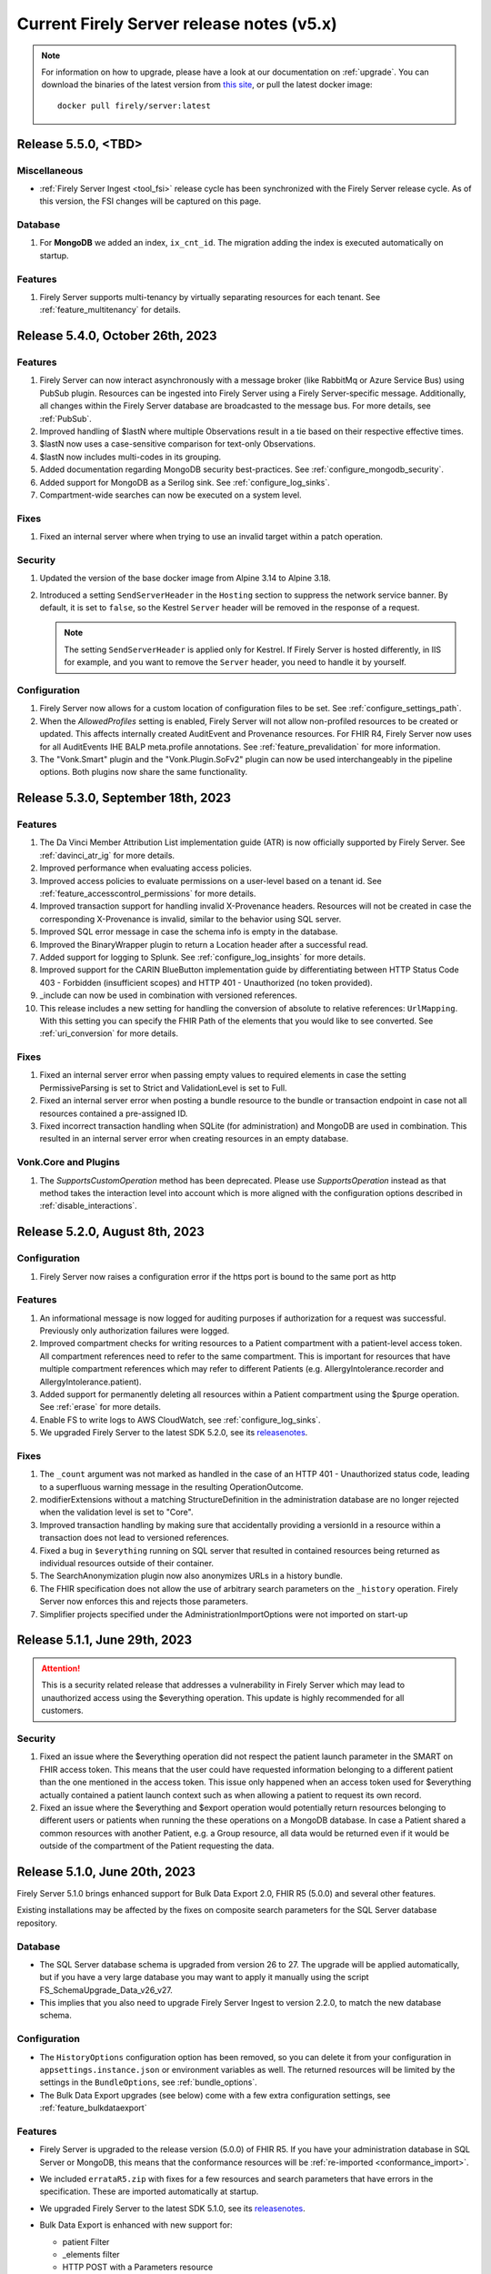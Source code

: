.. _vonk_releasenotes_history_v5:

Current Firely Server release notes (v5.x)
==========================================

.. note::
    For information on how to upgrade, please have a look at our documentation on :ref:`upgrade`. You can download the binaries of the latest version from `this site <https://downloads.fire.ly/firely-server/versions/>`_, or pull the latest docker image::
        
        docker pull firely/server:latest

.. _vonk_releasenotes_5_5_0:

Release 5.5.0, <TBD>
--------------------

Miscellaneous
^^^^^^^^^^^^^
* :ref:`Firely Server Ingest <tool_fsi>` release cycle has been synchronized with the Firely Server release cycle. As of this version, the FSI changes will be captured on this page.

Database
^^^^^^^^
#. For **MongoDB** we added an index, ``ix_cnt_id``. The migration adding the index is executed automatically on startup.

.. _vonk_releasenotes_5_4_0:

Features
^^^^^^^^

#. Firely Server supports multi-tenancy by virtually separating resources for each tenant. See :ref:`feature_multitenancy` for details.

Release 5.4.0, October 26th, 2023
---------------------------------

Features
^^^^^^^^
#. Firely Server can now interact asynchronously with a message broker (like RabbitMq or Azure Service Bus) using PubSub plugin. Resources can be ingested into Firely Server using a Firely Server-specific message. Additionally, all changes within the Firely Server database are broadcasted to the message bus. For more details, see :ref:`PubSub`.
#. Improved handling of $lastN where multiple Observations result in a tie based on their respective effective times.
#. $lastN now uses a case-sensitive comparison for text-only Observations.
#. $lastN now includes multi-codes in its grouping.
#. Added documentation regarding MongoDB security best-practices. See :ref:`configure_mongodb_security`.
#. Added support for MongoDB as a Serilog sink. See :ref:`configure_log_sinks`.
#. Compartment-wide searches can now be executed on a system level.

Fixes
^^^^^
#. Fixed an internal server where when trying to use an invalid target within a patch operation.

Security
^^^^^^^^

#. Updated the version of the base docker image from Alpine 3.14 to Alpine 3.18.
#. Introduced a setting ``SendServerHeader`` in the ``Hosting`` section to suppress the network service banner. By default, it is set to ``false``, so the Kestrel ``Server`` header will be removed in the response of a request.

   .. note::

     The setting ``SendServerHeader`` is applied only for Kestrel. If Firely Server is hosted differently, in IIS for example, and you want to remove the ``Server`` header, you need to handle it by yourself.

Configuration
^^^^^^^^^^^^^
#. Firely Server now allows for a custom location of configuration files to be set. See :ref:`configure_settings_path`.
#. When the `AllowedProfiles` setting is enabled, Firely Server will not allow non-profiled resources to be created or updated. This affects internally created AuditEvent and Provenance resources. For FHIR R4, Firely Server now uses for all AuditEvents IHE BALP meta.profile annotations. See :ref:`feature_prevalidation` for more information.
#. The "Vonk.Smart" plugin and the "Vonk.Plugin.SoFv2" plugin can now be used interchangeably in the pipeline options. Both plugins now share the same functionality.

.. _vonk_releasenotes_5_3_0:

Release 5.3.0, September 18th, 2023
-----------------------------------

Features
^^^^^^^^
#. The Da Vinci Member Attribution List implementation guide (ATR) is now officially supported by Firely Server. See :ref:`davinci_atr_ig` for more details.
#. Improved performance when evaluating access policies.
#. Improved access policies to evaluate permissions on a user-level based on a tenant id. See :ref:`feature_accesscontrol_permissions` for more details.
#. Improved transaction support for handling invalid X-Provenance headers. Resources will not be created in case the corresponding X-Provenance is invalid, similar to the behavior using SQL server.
#. Improved SQL error message in case the schema info is empty in the database.
#. Improved the BinaryWrapper plugin to return a Location header after a successful read.
#. Added support for logging to Splunk. See :ref:`configure_log_insights` for more details.
#. Improved support for the CARIN BlueButton implementation guide by differentiating between HTTP Status Code 403 - Forbidden (insufficient scopes) and HTTP 401 - Unauthorized (no token provided).
#. _include can now be used in combination with versioned references.
#. This release includes a new setting for handling the conversion of absolute to relative references: ``UrlMapping``. With this setting you can specify the FHIR Path of the elements that you would like to see converted. See :ref:`uri_conversion` for more details.

Fixes
^^^^^
#. Fixed an internal server error when passing empty values to required elements in case the setting PermissiveParsing is set to Strict and ValidationLevel is set to Full.
#. Fixed an internal server error when posting a bundle resource to the bundle or transaction endpoint in case not all resources contained a pre-assigned ID.
#. Fixed incorrect transaction handling when SQLite (for administration) and MongoDB are used in combination. This resulted in an internal server error when creating resources in an empty database.

Vonk.Core and Plugins
^^^^^^^^^^^^^^^^^^^^^
#. The `SupportsCustomOperation` method has been deprecated. Please use `SupportsOperation` instead as that method takes the interaction level into account which is more aligned with the configuration options described in :ref:`disable_interactions`.

.. _vonk_releasenotes_5_2_0:

Release 5.2.0, August 8th, 2023
-------------------------------

Configuration
^^^^^^^^^^^^^
#. Firely Server now raises a configuration error if the https port is bound to the same port as http

Features
^^^^^^^^

#. An informational message is now logged for auditing purposes if authorization for a request was successful. Previously only authorization failures were logged.
#. Improved compartment checks for writing resources to a Patient compartment with a patient-level access token. All compartment references need to refer to the same compartment. This is important for resources that have multiple compartment references which may refer to different Patients (e.g. AllergyIntolerance.recorder and AllergyIntolerance.patient).
#. Added support for permanently deleting all resources within a Patient compartment using the $purge operation. See :ref:`erase` for more details.
#. Enable FS to write logs to AWS CloudWatch, see :ref:`configure_log_sinks`.
#. We upgraded Firely Server to the latest SDK 5.2.0, see its `releasenotes <https://github.com/FirelyTeam/firely-net-sdk/releases/tag/v5.2.0>`_. 

Fixes
^^^^^

#. The ``_count`` argument was not marked as handled in the case of an HTTP 401 - Unauthorized status code, leading to a superfluous warning message in the resulting OperationOutcome.
#. modifierExtensions without a matching StructureDefinition in the administration database are no longer rejected when the validation level is set to "Core".
#. Improved transaction handling by making sure that accidentally providing a versionId in a resource within a transaction does not lead to versioned references.
#. Fixed a bug in ``$everything`` running on SQL server that resulted in contained resources being returned as individual resources outside of their container.
#. The SearchAnonymization plugin now also anonymizes URLs in a history bundle.
#. The FHIR specification does not allow the use of arbitrary search parameters on the ``_history`` operation. Firely Server now enforces this and rejects those parameters.
#. Simplifier projects specified under the AdministrationImportOptions were not imported on start-up

.. _vonk_releasenotes_5_1_1:

Release 5.1.1, June 29th, 2023
---------------------------------

.. attention::
  This is a security related release that addresses a vulnerability in Firely Server which may lead to unauthorized access using the $everything operation. This update is highly recommended for all customers.

Security
^^^^^^^^

#. Fixed an issue where the $everything operation did not respect the patient launch parameter in the SMART on FHIR access token. This means that the user could have requested information belonging to a different patient than the one mentioned in the access token. This issue only happened when an access token used for $everything actually contained a patient launch context such as when allowing a patient to request its own record.

#. Fixed an issue where the $everything and $export operation would potentially return resources belonging to different users or patients when running the these operations on a MongoDB database. In case a Patient shared a common resources with another Patient, e.g. a Group resource, all data would be returned even if it would be outside of the compartment of the Patient requesting the data.

.. _vonk_releasenotes_5_1_0:

Release 5.1.0, June 20th, 2023
------------------------------

Firely Server 5.1.0 brings enhanced support for Bulk Data Export 2.0, FHIR R5 (5.0.0) and several other features.

Existing installations may be affected by the fixes on composite search parameters for the SQL Server database repository.

Database
^^^^^^^^

* The SQL Server database schema is upgraded from version 26 to 27. The upgrade will be applied automatically, but if you have a very large database you may want to apply it manually using the script FS_SchemaUpgrade_Data_v26_v27.
* This implies that you also need to upgrade Firely Server Ingest to version 2.2.0, to match the new database schema.

Configuration
^^^^^^^^^^^^^

* The ``HistoryOptions`` configuration option has been removed, so you can delete it from your configuration in ``appsettings.instance.json`` or environment variables as well. The returned resources will be limited by the settings in the ``BundleOptions``, see :ref:`bundle_options`.
* The Bulk Data Export upgrades (see below) come with a few extra configuration settings, see :ref:`feature_bulkdataexport`

Features
^^^^^^^^
* Firely Server is upgraded to the release version (5.0.0) of FHIR R5. If you have your administration database in SQL Server or MongoDB, this means that the conformance resources will be :ref:`re-imported <conformance_import>`.
* We included ``errataR5.zip`` with fixes for a few resources and search parameters that have errors in the specification. These are imported automatically at startup.
* We upgraded Firely Server to the latest SDK 5.1.0, see its `releasenotes <https://github.com/FirelyTeam/firely-net-sdk/releases/tag/v5.1.0>`_.
* Bulk Data Export is enhanced with new support for:
  
  * patient Filter
  * _elements filter
  * HTTP POST with a Parameters resource
  * export to Azure Blob or Azure Files, see :ref:`feature_bulkdataexport` for related settings

* Our public Postman collection proving support for US-Core is updated, see :ref:`compliance_g_10`
* Updated our vulnerability scanning, to further enhance your trust in our binaries and images.
* Cross-origin requests (CORS) are restricted to requests from secure connections.
* The following security headers were added:

  * to the html output (the homepage): ``script nonce="..."``, ``cache-control``, ``content-security-policy``, ``referrer-policy``, ``x-content-type-options``
  * and to API response: ``cache-control:no-store``

* You can configure limits on Kestrel, see :ref:`hosting_options`, although using a :ref:`reverse proxy<deploy_reverseProxy>` is still preferred.
* Added a configuration error to the log if the default information model (aka FHIR version) is not loaded in the pipeline.
* SearchParameters should not be dependent upon the time of indexing. Therefore we disallow the functions below to be used in their expressions.
  Firely Server will log an error if any of these are encountered, and the SearchParameter will not be used.

    * ``now()``
    * ``timeOfDay()``
    * ``today()``

Fix
^^^
* Composite search parameters are more accurately supported on SQL Server. Previously, a match could be made across components (e.g. the code from one ``Observation.component`` and the value of another).
  This was very efficient from a database perspective, but not entirely correct as it could yield more results than expected.
  We corrected that behavior, so a resource must match all parts of the parameter in the same component. This comes with a database migration, see above.

    .. warning:: 
        For new or updated resources, the changes take effect immediately.
        To apply it to existing resources, you will need to :ref:`re-index <feature_customsp_reindex>` all resources affected by composite search parameters.
        In general that is just Observation resources. You can :ref:`feature_customsp_reindex_specific` by including the composite parameters and their components::

            POST <base>/administration/<R4 or R5>/reindex/searchparameters
            BODY:
            include=Observation.code-value-concept,Observation.code-value-date,Observation.code-value-quantity,Observation.code-value-string,Observation.combo-code-value-concept,Observation.combo-code-value-quantity,Observation.component-code-value-concept,Observation.component-code-value-quantity,Observation.code,Observation.value-concept,Observation.value-date,Observation.value-quantity,Observation.value-string,Observation.combo-code,Observation.combo-value-concept,Observation.combo-value-quantity,Observation.component-code,Observation.component-value-concept,Observation.component-value-quantity

    .. warning:: 
        If you still use the old SQL Server implementation (see :ref:`vonk_releasenotes_460`), you do not benefit from this improvement.
        Please upgrade to the new implementation.

* All warnings about composite search parameters during startup (usually caused by remaining errors in the FHIR specification) are resolved.
* Also several other errors in the FHIR specification were fixed in the various ``errata.zip`` files, so FS does not need to warn about them anymore:

  * STU3, search parameters of type `reference` that lacked a target element:

    *  Linkage.item parameter
    *  Linkage.source parameter
    *  RequestGroup-instantiates-canonical

  * R5, search parameters that lack a fhirpath expression:

    * Medication.form
    * MedicationKnowledge.packaging-cost
    * MedicationKnowledge.packaging-cost-concept

* Custom search parameters may contain errors in their FHIRPath expression. These can manifest either when adding them to Firely Server, or when they are evaluated against a new or updated resource. In both cases we improved the error reporting.
* AuditEvents generated for interactions with Firely Server using FHIR R5 were missing a link to the Patient compartment in case a Patient resource was created/read/updated/deleted. Now the AuditEvent.patient element is populated in these cases and by this linked to the Patient compartment. Previously generated AuditEvents are therefore not exported as part of a Bulk Data Export request on a Patient level or when using $everything on Patient.
* Any markdown in the CapabilityStatement is properly escaped.
* Firely Server does not support the search parameters whose field ``xpathUsage`` (STU3, R4) or ``processingMode`` (R5) is not set to ``normal``. They are now filtered at startup. See :ref:`restful_search_limitations`.
* ``CapabilityStatement.instantiates`` on the ``<url>/metadata`` endpoint only lists the CapabilityStatements from the administration API that have their ``status:active``.
* Firely Server did not support bringing a resource that has earlier been deleted back to life with a conditional update while providing the logical id of the resource in the request payload.
* Sensitive information in the settings that was logged before is now redacted: 

  * the SSL Certificate password
  * the MongoDB connectionstring
 
* Regarding :ref:`feature_customsp_reindex`: if an erroneous parameter is provided as ``include``, a proper error is returned. 
* URL query decoding was revamped. You should not see any differences, but please contact us if you do.
* Firely Server leniently accepted a literal unescaped "+" sign as part of the request url and didn't interpret it as a reserved character according to `RFC 3986 <https://www.rfc-editor.org/rfc/rfc3986#section-2.2>`_. Firely Server now correctly interprets it as whitespace.

  * This improves the cooperation with AWS API Gateway, that encodes spaces as ``+`` by default.
  * Only the '+' in the ``_format=fhir+json`` parameter is retained.

    .. warning::
        In case the ``+`` sign is used as part of a search parameter value it needs to be URL encoded as ``%2B``. An unescaped value will be interpreted as described above, which may lead to unexpected results.
    
* When using the settings to :ref:`supportedmodel`, it was easy to forget two parameters that Firely Server depends on. These parameters are now always added silently:

    * ``Resource._lastUpdated``
    * ``StructureDefinition.url``


Plugin and Facade
^^^^^^^^^^^^^^^^^

* ``Vonk.Core`` no longer references the deprecated package ``Microsoft.AspNetCore.Server.Kestrel.Core:2.2.0`` (see `related MSDN documentation <https://learn.microsoft.com/en-us/aspnet/core/fundamentals/target-aspnetcore?view=aspnetcore-6.0&tabs=visual-studio#use-the-aspnet-core-shared-framework>`_).
   
.. warning:: 
    For plugin developers, this could result in a compilation error when rebuilding  against the latest ``Vonk.Core`` nuget package::

        CS0104: 'BadHttpRequestException' is an ambiguous reference between 'Microsoft.AspNetCore.Server.Kestrel.Core.BadHttpRequestException' and 'Microsoft.AspNetCore.Http.BadHttpRequestException'

    In this case, make sure to reference ``Microsoft.AspNetCore.Http.BadHttpRequestException``, as ``Microsoft.AspNetCore.Server.Kestrel.BadHttpRequestException`` has been marked as obsolete.

* The ONC 2014 Edition Cures Update paragraph 170.315(b)(10) `Electronic Health Information Export <https://www.healthit.gov/test-method/electronic-health-information-export>`_ requires the export of a single Patients' record. 
  We made two interfaces public to allow :ref:`feature_bulkdataexport_facade` implementers to implement that export, and facilitate the new filters in BDE 2.0. 
  They are very similar to their counterparts ``IPatientBulkDataExportRepository`` and ``IGroupBulkDataExportRepository``, 
  but add the ability to filter by a list of logical id's of Patients.

  * ``IPatientBulkDataWithPatientsFilterExportRepository``
  * ``IGroupBulkDataWithPatientsFilterExportRepository``

* Loading dll's: In 5.0.0 we made the assembly loading resilient to duplicate dll's. That has led to a regression error with loading native (non .NET) dll's. We fixed that.

.. _vonk_releasenotes_5_0_0:

Release 5.0.0, March 9th, 2023
------------------------------

We are thrilled to announce the release of our new major version 5.0 of Firely Server. The team has worked hard to incorporate new features and improvements that we believe will enhance your experience greatly. We are excited to share this new release with our customers and look forward to their feedback.

Configuration
^^^^^^^^^^^^^
.. attention::
    Parts of the configuration were overhauled.
    If you have adjusted the :ref:`appsettings<configure_appsettings>` either in ``appsettings.instance.json`` or in environment variables, 
    make sure to to update your configuration accordingly. Please follow the bullets below.

#. The configuration section for additional endpoints in the discovery document and additional issuers in tokens has been reworked. Consult the :ref:`SMART Configuration section<feature_accesscontrol_config>` for more details.
#. The client id of the default SMART authorization options have been changed from ``vonk`` to ``firelyserver``.
#. Add this new namespace to the root (``/``) path of the :ref:`PipelineOptions<settings_pipeline>`: ``Vonk.Plugin.Operations``. The result should look like this:

    .. code-block::
        :emphasize-lines: 8

        "PipelineOptions": {
            "PluginDirectory": "./plugins",
            "Branches": [
            {
                "Path": "/",
                "Include": [
                    "Vonk.Core",
                    "Vonk.Plugin.Operations",
                    "Vonk.Fhir.R3",
                    "Vonk.Fhir.R4",
                    //etc.
                ]
            },
            {
                "Path": "/administration",
                "Include": [
                    "Vonk.Core",
                    //etc.
                ]
            }
            ]
        }


Database
^^^^^^^^

#. Due to improvements for searches on version-specific references, the database was updated for both **SQL Server** and **MongoDB**. Firely Server will usually perform the upgrade automatically. For details, see :ref:`migrations`.

   #. SQL Server is upgraded from schema 25 to **26**. The upgrade script file is named ``/sqlserver/FS_SchemaUpgrade_Data_v25_v26.sql``.
   #. MongoDB is upgraded from schema 24 to **25**. The upgrade script file is named ``/mongodb/FS_SchemaUpgrade_Data_v24_v25``.
   #. The administration database is not affected by this change, so you don't need to upgrade that.

#. The database upgrade means that you also need an upgraded version of Firely Server Ingest, :ref:`version 2.0.1<fsi_releasenotes_2.0.1>`

Feature
^^^^^^^

#. The initial public version of Firely Auth has been released. Firely Auth is an optimized OAuth2 provider that understands SMART on FHIR scopes and the FHIR resource types they apply to out of the box. See :ref:`firely_auth_index` for more information.
#. The default information model for Firely Server is now R4.
#. FHIR R5 (based on v5.0.0-snapshot3) is now officially supported and not considered experimental anymore. We will also support the final release of FHIR R5 once it is published.

   .. attention::
       If you used R5 with Firely Server before and your administration database is either SQL or MongoDB based, you need to either delete it or reimport all FHIR R5 artifacts. If you use SQLite, you should use our new administration database that is distributed with Firely Server. If you need any assistance, please :ref:`contact us<vonk-contact>`.

#. Firely Server is now certified according to §170.315 (g)(10) Standardized API for patient and population services, see `our G10 feature page <https://fire.ly/g10-certification/>`_ for more information.
#. Bulk Data Export now supports SMART on FHIR v2.
#. Our :ref:`SMART on FHIR documentation <feature_accesscontrol>` has been updated for SMART on FHIR v2.
#. Support for our ``AccessPolicy`` resource has been added. This allows building of custom access policy resources. See the :ref:`AccessPolicy section <feature_accesscontrol_permissions>` to learn more about it.
#. Firely Server now generates FHIR AuditEvent resources conforming to `IHE Basic Audit Log Patterns <https://profiles.ihe.net/ITI/BALP/index.html>`_. Fields that are included in the audit event log and AuditEvent resources now contain the same content.
#. Contents of AuditEvents can now be modified via a plugin. See :ref:`AuditEvent customization <audit_event_customization>` for further info.
#. Two new operations have been added, namely ``$verify-integrity`` and ``$verify-integrity-status``. These allow you to verify that no AuditEvents have been manipulated on the server. See :ref:`audit_event_integrity` on how to use this feature.
#. You can now add signatures to ``AuditEvents``. See :ref:`audit_event_integrity` for more information.
#. Firely Server now supports searching on version-specific references. Consult the `FHIR specification <https://www.hl7.org/fhir/search.html#versions>`_ for more information.
#. Serilog CorrelationId support has been enabled in Firely Server. Please consult the `official documentation <https://github.com/ekmsystems/serilog-enrichers-correlation-id>`_ on how to configure it.
#. We have added a public :ref:`Postman collection <postman_tutorial>` to test Firely Server's RESTful endpoints.
#. Wildcard support for ``include`` is now declared in Firely Server's ``CapabilityStatement``.
#. Navigational links (next, prev, last) in a searchset bundle are now anonymized by default. Privacy-sensitive information in search parameter values are hidden behind a UUID. Please note that this behaviour is required by FHIR R5 and can only be disabled in FHIR R4 and STU3. See :ref:`navigational_links` for more information.

Fix
^^^

#. When performing a Bulk Data Export request with a Firely Server instance running on a SQL database, it will return the Group resource even if it has no members. 
#. FS now declares support for Bulk Data Export Group export operations in its CapabilityStatement. This features was available before, but missing from FS's CapabilityStatement. 
#. Bulk Data Export now returns a successful status code (``202``) instead of an erroneous status code if no resources were matched for an export. The resulting export will include an empty array as described in the `specification <https://hl7.org/fhir/uv/bulkdata/export/index.html#response---complete-status>`_.
#. Upon commencing a Bulk Data Export, Firely Server now correctly handles ``Prefer`` headers as outlined `in the specification <https://hl7.org/fhir/uv/bulkdata/export/index.html#headers>`_.
#. ``Device`` can now be added as an additional resource in a Bulk Data export.
#. Search parameters without a value are now ignored by the server instead of resulting in an error response.
#. Firely Server now creates valid FHIR R5 AuditEvents.
#. Searching for a resource with multiple sort fields does not throw an exception anymore when Firely Server runs on a SQL database.
#. When using the ``If-Modified-Since`` header, only resources that were modified after the specified timestamp are returned. Because of a precision mismatch (seconds vs. milliseconds), wrong resources were sometimes returned before this fix.
#. When updating a deleted resource conditionally, Firely Server does not throw an exception anymore.
#. Firely Server now returns the correct issue code (``business-rule`` instead of ``invalid``) in the OperationOutcome when performing a conditional update using ``_id`` as a parameter. Additionally, the error message has been improved when a resource in a different information model is matched via the ``id`` field.
#. When executing a ``POST``-based search, Firely Server will now return the correct self-link as seen in ``GET``-based searches.
#. Firely Server now returns improved error messages if the client is not allowed to perform searches due to insufficient SMART v2 scopes.
#. Support for Firely Server using a SQLite database on arm64-based Macs was improved. 
#. During SMART on FHIR v2 discovery, Firely Server now returns the ``grant_types_supported`` field.
#. Firely Server now returns the correct CodeSystem ``http://terminology.hl7.org/CodeSystem/restful-security-service`` within the security section of its ``CapabilityStatement``. Before this change, the old R3 CodeSystem ``http://hl7.org/fhir/restful-security-service`` was falsely returned.
#. Firely Server will now handle duplicate DLLs and assemblies more gracefully in case they were accidentally added to its plugin directory.
#. When overwriting Search Parameters, the new Search Parameters will now be included in the CapabilityStatement instead of the overwritten ones. This feature was introduced with Firely Server ``4.7.0`` but broke in between the last releases.
#. The two SearchParameters ``ConceptMap-target-uri`` and ``ConceptMap-source-uri`` for ``ConceptMap`` have been fixed.
#. For FHIR STU3 and R4, ``Contract``, ``GuidanceResponse`` and ``Task`` have been added to the ``Patient`` compartment. This fix is backported from the FHIR R5 release.
#. Firely Server now returns a ``404`` and ``OperationOutcome`` when the status of a canceled export is requested.
#. When preloading resources via Firely Server's import feature, no more errors will be logged if subfolders are present.
#. Warnings and errors with regards to ``AuditEvent`` indexing problems have been fixed and will no longer appear in the log.
#. Searches on ``period`` elements that have equal start/end times either at the start or beginning of the year will now return the correct results. Previously, these searches did not return any results.
#. The US Core ``patient`` search parameters have been fixed. They now only target ``Patient``, not ``Group`` and ``Patient``.
#. The response for unsupported ``Prefer`` headers has been improved. The ``Prefer`` header's value is now included in the ``OperationOutcome``.
#. Firely Server will now respond more gracefully with a ``408`` instead of a ``500`` status code in case the ``$everything`` operation times out.
#. Custom ``SearchParameters`` can now include the character '-' in ``code``.
#. The copyright data in Firely Server's executable has been updated.
#. Miscellaneous flaws in Firely Server's `Swagger documentation UI <_static/swagger>`_ have been fixed.
#. Custom resources are no longer exposed in the CapabilityStatement. The required binding on CapabilityStatement.rest.resource.type led to a validation error.

Security
^^^^^^^^

#. We upgraded our MongoDB drivers to fix a recently discovered security vulnerability. According to `CVE-2022-4828 <https://www.cve.org/CVERecord?id=CVE-2022-48282>`_ Firely Server is not vulnerable.
#. All of the contents included in Firely Server's index page are now hosted locally which prevents attackers from injecting malicious Javascript via manipulating externally hosted content.

Plugin and Facade
^^^^^^^^^^^^^^^^^

#. Firely Server and internal plugins now use the `Firely .NET SDK 5.0.0 <https://github.com/FirelyTeam/firely-net-sdk/releases/tag/v5.0.0>`_. Follow the link for an overview of all changes.
#. ``Vonk.Core`` now targets ``net6.0``. 
#. All ``Microsoft.EntityFrameworkCore.*`` packages have been updated to version ``6.0.13``. Please upgrade your plugin or facade to this version as well.

   .. warning::
       Due to the above changes, all of your plugins need to be recompiled against this FS release.

#. Please note that the ``Vonk.Smart`` package will not be published on NuGet anymore.
#. A new plugin is bundled together by default with Firely Server: Vonk.Plugin.SearchAnonymization. Please see the feature section above for a description. The plugin is enabled by default in the pipeline options.
#. The ``appsettings`` in our `Vonk.Facade.Starter project <https://github.com/FirelyTeam/Vonk.Facade.Starter>`_ now reflect the namespace changes introduced with FS 5.0.0.

API cleanup (relevant to plugin developers)
^^^^^^^^^^^^^^^^^^^^^^^^^^^^^^^^^^^^^^^^^^^

We cleaned up the public API: classes and methods that had been earlier marked as deprecated have now been made private and therefore not available for plugin developers anymore. This makes us more flexible in developing Firely Server in the future because we don't need to maintain the functionality that anyone has hardly used. If you find out that something that you've been using in the previous versions is not available anymore, please get in touch with us.

Additionally, in many places where we used to refer to SearchParameter.name, we are now using SearchParameter.code. This was made to be more aligned with the specification. For you, as a plugin developer, that means several changes:

* Class ``Vonk.Core.Common.VonkConstants.ParameterNames`` has been renamed to ``Vonk.Core.Common.VonkConstants.ParameterCodes``
* Method ``static VonkSearchParameter IModelServiceExtensions.FindSearchParameterByName`` has been renamed to ``static VonkSearchParameter FindSearchParameterByCode``
* Method ``static IEnumerable<VonkSearchParameter> IModelServiceExtensions.FindSearchParametersByName`` has been renamed to ``static IEnumerable<VonkSearchParameter> IModelServiceExtensions.FindSearchParametersByCode``
* Property ``String VonkSearchParameter.Name`` has been renamed to ``String VonkSearchParameter.Code``
* Property ``String VonkSearchParameterComponent.ParameterName`` has been renamed to ``String VonkSearchParameterComponent.ParameterCode``

.. container:: toggle

    .. container:: header

        List of classes/structs/interfaces removed from the public API

    .. code ::

        Vonk.Core.Common.IGenericResourceResolver
        Vonk.Core.Common.VonkConstants.ParameterNames
            renamed to Vonk.Core.Common.VonkConstants.ParameterCodes
        Vonk.Core.Configuration.ConfigurationLogger
        Vonk.Core.Configuration.CoreConfiguration
        Vonk.Core.Conformance.ConformanceConfiguration
        Vonk.Core.Conformance.IConformanceCache
        Vonk.Core.Conformance.IConformanceCacheInvalidation
        Vonk.Core.Context.ContextConfiguration
        Vonk.Core.Context.Elements.ElementsConfiguration
        Vonk.Core.Context.Elements.ElementsHandler
        Vonk.Core.Context.Elements.ElementsMiddleware
        Vonk.Core.Context.Elements.SummaryConfiguration
        Vonk.Core.Context.Elements.SummaryMiddleware
        Vonk.Core.Context.Features.CompartmentFeatureMiddleware
        Vonk.Core.Context.Features.CompartmentsConfiguration
        Vonk.Core.Context.Features.VonkContextFeaturesExtensions
        Vonk.Core.Context.Format.FormatConfiguration
        Vonk.Core.Context.Format.FormatConformance
        Vonk.Core.Context.Format.Formatter
        Vonk.Core.Context.Guards.DefaultShapesConfiguration
        Vonk.Core.Context.Guards.DefaultShapesService
        Vonk.Core.Context.Guards.SizeLimits
        Vonk.Core.Context.Guards.SizeLimitsConfiguration
        Vonk.Core.Context.Guards.SizeLimitsMiddleware
        Vonk.Core.Context.Guards.SupportedInteractionConfiguration
        Vonk.Core.Context.Guards.SupportedInteractionsService
        Vonk.Core.Context.Http.EndpointMapping
        Vonk.Core.Context.Http.HttpToVonkConfiguration
        Vonk.Core.Context.Http.InformationModelEndpointConfiguration
        Vonk.Core.Context.Http.InformationModelMappingMode
        Vonk.Core.Context.Http.InformationModelOptions
        Vonk.Core.Context.Http.VonkExceptionMiddleware
        Vonk.Core.Context.Http.VonkHttpRequest
        Vonk.Core.Context.Http.VonkToHttpConfiguration
        Vonk.Core.Context.Http.VonkToHttpMiddleware
        Vonk.Core.Context.Internal.VonkInternalArguments
        Vonk.Core.Context.Internal.VonkResourceContext
        Vonk.Core.Context.Internal.VonkResourceRequest
        Vonk.Core.Context.Internal.VonkUrlArguments
        Vonk.Core.Context.IVonkResponseFeatureExtensions
        Vonk.Core.Context.OutputPreference.Prefer
        Vonk.Core.Context.OutputPreference.PreferService
        Vonk.Core.Context.OutputPreference.SupportedPreferHeaders
        Vonk.Core.Context.UrlMapping.UriPatchFactory
        Vonk.Core.Context.UrlMapping.UrlMappingConfiguration
        Vonk.Core.Context.UrlMapping.UrlMappingService
        Vonk.Core.Context.VonkBaseArguments
        Vonk.Core.Context.VonkBaseRequest
        Vonk.Core.Context.VonkHttpArguments
        Vonk.Core.Context.VonkResponse
        Vonk.Core.Import.ArtifactReadService
        Vonk.Core.Import.FhirRestEndpoint
        Vonk.Core.Import.FhirRestReader
        Vonk.Core.Import.IArtifactReader
        Vonk.Core.Import.IArtifactReaderFactory
        Vonk.Core.Import.ImportSource
        Vonk.Core.Import.ReadResult
        Vonk.Core.Import.ReadResult.ResultState
        Vonk.Core.Import.SourceSupportAttribute
        Vonk.Core.Infra.LivenessCheckConfiguration
        Vonk.Core.Infra.LongRunning.LongRunningConfiguration
        Vonk.Core.Infra.Maintenance.IMaintenanceJob
        Vonk.Core.Infra.Maintenance.MaintenanceConfiguration
        Vonk.Core.Infra.ReadinessCheckConfiguration
        Vonk.Core.Infra.ResponseCache.CapabilityCache
        Vonk.Core.Infra.ResponseCache.CapabilityCacheConfiguration
        Vonk.Core.Infra.ResponseCache.CapabilityCacheExtensions
        Vonk.Core.Infra.ResponseCache.CapabilityCacheOptions
        Vonk.Core.Infra.ResponseCache.CapabilityCacheServicesExtensions
        Vonk.Core.Licensing.LicenseConfiguration
        Vonk.Core.Licensing.LicenseOptions
        Vonk.Core.Licensing.LicenseService
        Vonk.Core.Metadata.CapabilityStatementBuilder
        Vonk.Core.Metadata.CompartmentInfo
        Vonk.Core.Metadata.CompartmentReference
        Vonk.Core.Metadata.CompartmentService
        Vonk.Core.Metadata.MetadataCache
        Vonk.Core.Metadata.MetadataConfiguration
        Vonk.Core.Metadata.ModelService
        Vonk.Core.Metadata.ModelServiceConformance
        Vonk.Core.Model.CommonExtensions
        Vonk.Core.Model.Compartment
        Vonk.Core.Operations.Capability.CapabilityConfiguration
        Vonk.Core.Operations.Capability.ConformanceService
        Vonk.Core.Operations.Capability.VonkCoreConformance
        Vonk.Core.Operations.Common.IPagingSource
        Vonk.Core.Operations.Common.PagingService
        Vonk.Core.Operations.Common.ResourceResolutionException
        Vonk.Core.Operations.ConditionalCrud.ConditionalCreateConfiguration
        Vonk.Core.Operations.ConditionalCrud.ConditionalCreateConformance
        Vonk.Core.Operations.ConditionalCrud.ConditionalCreateService
        Vonk.Core.Operations.ConditionalCrud.ConditionalCrudConfiguration
        Vonk.Core.Operations.ConditionalCrud.ConditionalDeleteConfiguration
        Vonk.Core.Operations.ConditionalCrud.ConditionalDeleteConformance
        Vonk.Core.Operations.ConditionalCrud.ConditionalDeleteService
        Vonk.Core.Operations.ConditionalCrud.ConditionalUpdateConfiguration
        Vonk.Core.Operations.ConditionalCrud.ConditionalUpdateConformance
        Vonk.Core.Operations.ConditionalCrud.ConditionalUpdateService
        Vonk.Core.Operations.ConditionalDeleteOptions
        Vonk.Core.Operations.ConditionalDeleteType
        Vonk.Core.Operations.Crud.CreateConfiguration
        Vonk.Core.Operations.Crud.CreateConformance
        Vonk.Core.Operations.Crud.CreateService
        Vonk.Core.Operations.Crud.DeleteConfiguration
        Vonk.Core.Operations.Crud.DeleteConformance
        Vonk.Core.Operations.Crud.DeleteService
        Vonk.Core.Operations.Crud.DeleteValidationService
        Vonk.Core.Operations.Crud.FhirPatchConfiguration
        Vonk.Core.Operations.Crud.PatchConformance
        Vonk.Core.Operations.Crud.ReadConfiguration
        Vonk.Core.Operations.Crud.ReadConformance
        Vonk.Core.Operations.Crud.ReadService
        Vonk.Core.Operations.Crud.UpdateConfiguration
        Vonk.Core.Operations.Crud.UpdateConformance
        Vonk.Core.Operations.Crud.UpdateService
        Vonk.Core.Operations.Crud.UpdateServiceBase
        Vonk.Core.Operations.FhirCapabilities
        Vonk.Core.Operations.FhirSearchOptions
        Vonk.Core.Operations.History.HistoryConfiguration
        Vonk.Core.Operations.History.HistoryConformance
        Vonk.Core.Operations.History.HistoryOptions
        Vonk.Core.Operations.History.HistoryService
        Vonk.Core.Operations.History.VersionReadConfiguration
        Vonk.Core.Operations.MetaOperation.MetaAddConfiguration
        Vonk.Core.Operations.MetaOperation.MetaAddService
        Vonk.Core.Operations.MetaOperation.MetaConfiguration
        Vonk.Core.Operations.MetaOperation.MetaDeleteConfiguration
        Vonk.Core.Operations.MetaOperation.MetaDeleteService
        Vonk.Core.Operations.MetaOperation.MetaService
        Vonk.Core.Operations.MetaOperation.MetaUtils
        Vonk.Core.Operations.Provenance.ProvenanceHeaderConfiguration
        Vonk.Core.Operations.Search.IncludeConfiguration
        Vonk.Core.Operations.Search.IncludeService
        Vonk.Core.Operations.Search.SearchConfiguration
        Vonk.Core.Operations.Search.SearchConformance
        Vonk.Core.Operations.Search.SearchService
        Vonk.Core.Operations.SnapshotGeneration.ISnapshotGenerator
        Vonk.Core.Operations.SnapshotGeneration.SnapshotGenerationConfiguration
        Vonk.Core.Operations.SnapshotGeneration.SnapshotGenerationConformance
        Vonk.Core.Operations.SnapshotGeneration.SnapshotGenerationService
        Vonk.Core.Operations.Transaction.BatchConformance
        Vonk.Core.Operations.Transaction.BatchMiddleware
        Vonk.Core.Operations.Transaction.BatchService
        Vonk.Core.Operations.Transaction.FhirBatchConfiguration
        Vonk.Core.Operations.Transaction.FhirTransactionConfiguration
        Vonk.Core.Operations.Transaction.FhirTransactionConformance
        Vonk.Core.Operations.Transaction.FhirTransactionMiddleware
        Vonk.Core.Operations.Transaction.FhirTransactionService
        Vonk.Core.Operations.Transaction.ReferenceResolver
        Vonk.Core.Operations.Validation.InstanceValidationConfiguration
        Vonk.Core.Operations.Validation.InstanceValidationService
        Vonk.Core.Operations.Validation.PrevalidationConfiguration
        Vonk.Core.Operations.Validation.ProfileFilterConfiguration
        Vonk.Core.Operations.Validation.ProfileFilterService
        Vonk.Core.Operations.Validation.StructuralValidationConfiguration
        Vonk.Core.Operations.Validation.ValidationConfiguration
        Vonk.Core.Operations.Validation.ValidationConformance
        Vonk.Core.Operations.Validation.ValidationOptions
        Vonk.Core.Operations.Validation.ValidationOptions.ValidationLevel
        Vonk.Core.Operations.Validation.ValidationService
        Vonk.Core.Operations.VersionsOperation.SupportedFhirVersionsDTO
        Vonk.Core.Operations.VersionsOperation.VersionsOperationConfiguration
        Vonk.Core.Operations.VonkImplementationConformance
        Vonk.Core.Operations.VonkServerConformance
        Vonk.Core.Pluggability.BaseModelBuilder
        Vonk.Core.Pluggability.IModelBuilder
        Vonk.Core.Pluggability.IModelBuilderExtensions
        Vonk.Core.Pluggability.IRepositoryConformanceSource
        Vonk.Core.Pluggability.ModelContributors.CompartmentDefinitionConverter
        Vonk.Core.Pluggability.ModelContributors.ContributorChanged
        Vonk.Core.Pluggability.ModelContributors.IInformationModelContributor
        Vonk.Core.Pluggability.ModelContributors.IModelContributor
        Vonk.Core.Pluggability.ModelContributors.IObservableModelContributor
        Vonk.Core.Pluggability.ModelContributors.ModelContributorsConfiguration
        Vonk.Core.Pluggability.ModelServiceCollectionExtensions
        Vonk.Core.Pluggability.OperationType
        Vonk.Core.Pluggability.PipelineBranch
        Vonk.Core.Pluggability.PipelineOptions
        Vonk.Core.Pluggability.PluggabilityConfiguration
        Vonk.Core.Pluggability.SupportedModelConfigurationService
        Vonk.Core.Pluggability.SupportedModelOptions
        Vonk.Core.Pluggability.VonkConfigurer
        Vonk.Core.Pluggability.VonkConfigurerConfiguration
        Vonk.Core.Pluggability.VonkInteractionAsyncMiddleware<TService>
        Vonk.Core.Pluggability.VonkInteractionMiddleware<TService>
        Vonk.Core.Pluggability.VonkInteractionMiddlewareExtensions
        Vonk.Core.Quartz.QuartzConfiguration
        Vonk.Core.Quartz.QuartzJobFactory
        Vonk.Core.Quartz.QuartzServicesUtilities
        Vonk.Core.Repository.ComponentFilterFactory
        Vonk.Core.Repository.EntryComponent
        Vonk.Core.Repository.EntryIndexerContext
        Vonk.Core.Repository.Generic.GenericEntryBuilder<B, E>
        Vonk.Core.Repository.Generic.GenericEntryFactory<E>
        Vonk.Core.Repository.Generic.GenericEntryIndexerContext<B, E>
        Vonk.Core.Repository.Generic.IGenericEntry
        Vonk.Core.Repository.HistoryEntry
        Vonk.Core.Repository.HistoryEntryExtensions
        Vonk.Core.Repository.HistoryResult
        Vonk.Core.Repository.IAdministrationChangeRepository
        Vonk.Core.Repository.IDateTimeComponent
        Vonk.Core.Repository.IEntryComponent
        Vonk.Core.Repository.IEntryQuery<T>
        Vonk.Core.Repository.IIndexBatchProcessor
        Vonk.Core.Repository.INumberComponent
        Vonk.Core.Repository.IQuantityComponent
        Vonk.Core.Repository.IReferenceComponent
        Vonk.Core.Repository.IReplaceRepository
        Vonk.Core.Repository.IResetRepository
        Vonk.Core.Repository.IStringComponent
        Vonk.Core.Repository.ITokenComponent
        Vonk.Core.Repository.IUriComponent
        Vonk.Core.Repository.Memory.CanonicalComponent
        Vonk.Core.Repository.Memory.CompartmentComponent
        Vonk.Core.Repository.Memory.DateTimeComponent
        Vonk.Core.Repository.Memory.MemoryEntry
        Vonk.Core.Repository.Memory.MemoryEntryBuilder
        Vonk.Core.Repository.Memory.MemoryEntryExtensions
        Vonk.Core.Repository.Memory.MemoryEntryFactory
        Vonk.Core.Repository.Memory.MemoryEntryIndexerContext
        Vonk.Core.Repository.Memory.MemoryIndexingBatch
        Vonk.Core.Repository.Memory.MemoryQuery
        Vonk.Core.Repository.Memory.MemoryQueryFactory
        Vonk.Core.Repository.Memory.NumberComponent
        Vonk.Core.Repository.Memory.QuantityComponent
        Vonk.Core.Repository.Memory.ReferenceComponent
        Vonk.Core.Repository.Memory.StringComponent
        Vonk.Core.Repository.Memory.TokenComponent
        Vonk.Core.Repository.Memory.UriComponent
        Vonk.Core.Repository.QueryBuilderConformance
        Vonk.Core.Repository.RepositoryIndexSupportConfiguration
        Vonk.Core.Repository.RepositorySearchSupportConfiguration
        Vonk.Core.Security.AuthorizationConfiguration
        Vonk.Core.Security.AuthorizationExceptionMiddleware
        Vonk.Core.Security.WriteAuthorizer
        Vonk.Core.Serialization.ParsingOptions
        Vonk.Core.Serialization.SerializationConfiguration
        Vonk.Core.Serialization.SerializationService
        Vonk.Core.Support.AttributeSupportExtensions
        Vonk.Core.Support.BundleHelpers
        Vonk.Core.Support.CachedDictionary<K, V>
        Vonk.Core.Support.Configuration.ConfigurationExtensions
        Vonk.Core.Support.EnumWrapper<TWrapperEnum, TWrappedEnum>
        Vonk.Core.Support.Fail<T>
        Vonk.Core.Support.HttpContextExtensions
        Vonk.Core.Support.IApplicationBuilderExtensions
        Vonk.Core.Support.IoAccessWrapper
        Vonk.Core.Support.IServiceScopeExtensions
        Vonk.Core.Support.LinqKitExtensions
        Vonk.Core.Support.ListWrapper<TItemInterface, TItemWrapper, TWrappedItem>
        Vonk.Core.Support.Ok<T>
        Vonk.Core.Support.QuantityExtensions
        Vonk.Core.Support.Result
        Vonk.Core.Support.Result<T>
        Vonk.Core.Support.TypedElementExtensions
        Vonk.Core.Support.UriExtensions
        Vonk.Core.Support.VonkSearchParameterEqualityComparer
        Vonk.Core.Support.Wrapper<T>
        Vonk.Fhir.Operations.Validation.ValidationClient

.. container:: toggle

    .. container:: header
    
        List of methods/properties removed from the public API

    .. code ::

        static IResource IResourceExtensions.Cache(this IResource original, String name, Object toCache, Type cacheAsType)
        static IResource IResourceExtensions.Cache(this IResource original, Object toCache)
        static IResource IResourceExtensions.Cache<T>(this IResource original, T toCache)
        static IResource IResourceExtensions.Cache(this IResource original, String name, Object toCache)
        static IResource IResourceExtensions.Cache<T>(this IResource original, String name, T toCache)
        static IEnumerable<Object> IResourceExtensions.GetCached(this IResource from, Type cachedAsType = null, String name = null)
        static IEnumerable<T> IResourceExtensions.GetCached<T>(this IResource from, String name = null)
        static Boolean IResourceExtensions.TryGetCached<T>(this IResource from, out T result)
        static Boolean IResourceExtensions.TryGetCached<T>(this IResource from, String name, out T result)
        static IEnumerable<Object> IResourceExtensions.GetCached(this IResource from, String name)
        static OperationOutcome IVonkOutcomeExtensions.ToOperationOutcome(this VonkOutcome vonkOutcome, IStructureDefinitionSummaryProvider schemaProvider)
        static VonkOutcome IVonkOutcomeExtensions.ToVonkOutcome(this OperationOutcome operationOutcome)
        static void IVonkOutcomeExtensions.AddIssue(this VonkOutcome vonkOutcome, IssueComponent issueComponent)
        static void QueryableExtensions.RunInBatches<T>(this IQueryable<T> collection, Int32 batchSize, Action<IEnumerable<T>> action)
        static Task QueryableExtensions.RunInBatchesAsync<T>(this IQueryable<T> collection, Int32 batchSize, Func<IEnumerable<T>, Task> action)
        SpecificationZipLocator.SpecificationZipLocator(IHostingEnvironment hostingEnv, ILogger<SpecificationZipLocator> logger)
        static Boolean StringExtensions.TrySplitCanonical(this String reference, out String uri, out String version)

        static VonkSearchParameter IModelServiceExtensions.FindSearchParameterByName(this IModelService modelService, String parameterName, String resourceTypeName)
            signature changed to static VonkSearchParameter FindSearchParameterByCode(this IModelService modelService, string parameterCode, string resourceTypeName)
        static IEnumerable<VonkSearchParameter> IModelServiceExtensions.FindSearchParametersByName(this IModelService modelService, String parameterName, params String[] resourceTypeNames)
            signature changed to static IEnumerable<VonkSearchParameter> IModelServiceExtensions.FindSearchParametersByCode(this IModelService modelService, String parameterCode, params String[] resourceTypeNames)
        String VonkSearchParameter.Name.get
            signature changed to String VonkSearchParameter.Code.get
        void VonkSearchParameter.Name.set
            signature changed void VonkSearchParameter.Code.set
        String VonkSearchParameterComponent.ParameterName.get
            signature changed String VonkSearchParameterComponent.ParameterCode.get
        void VonkSearchParameterComponent.ParameterName.set
            signature changed void VonkSearchParameterComponent.ParameterCode.set
        Q IRepoQueryFactory<Q>.Filter(String parameterName, IFilterValue value)
            signature changed to Q IRepoQueryFactory<Q>.Filter(String parameterCode, IFilterValue value)
        IncludeShape.IncludeShape(String sourceType, String parameterName, String[] targetTypes, Boolean recurse = false)
            signature changed to IncludeShape.IncludeShape(String sourceType, String parameterCode, String[] targetTypes, Boolean recurse = false)
        RevIncludeShape.RevIncludeShape(String sourceType, String parameterName, String[] targetTypes, Boolean recurse = false)
            signature changed to RevIncludeShape.RevIncludeShape(String sourceType, String parameterName, String[] targetTypes, Boolean recurse = false)
        SortShape.SortShape(String parameterName, SearchParamType parameterType, SortDirection direction = SortDirection.ascending, Int32 priority = 1)
            signature changed to SortShape.SortShape(String parameterCode, SearchParamType parameterType, SortDirection direction = SortDirection.ascending, Int32 priority = 1)

Other
^^^^^

#. Vonk Loader has been deprecated.

.. note::
    With the release of Firely Server 5.0, we will officially stop support for Firely Server v3.x. We will continue supporting customers that run Firely Server v4.x.

.. _vonk_releasenotes_5_0_0-beta1:

Release 5.0.0-beta1, January 19th, 2023
---------------------------------------
.. attention::
    This is a beta release of Firely Server 5.0.0. Although the core functionality remains fully intact, parts of the public API have been removed or heavily modified. Please consult the list under section 'Plugin and Facade' and check whether your implementation is affected by these changes.

Configuration
^^^^^^^^^^^^^
.. attention::
    Parts of the configuration were overhauled, starting with FS 5.0.0-beta1. 
    If you have adjusted the :ref:`appsettings<configure_appsettings>` either in ``appsettings.instance.json`` or in environment variables, 
    make sure to to update your configuration accordingly. Please follow the bullets below.

#. The configuration section for additional endpoints in the discovery document and additional issuers in tokens has been reworked. Consult the :ref:`SMART Configuration section<feature_accesscontrol_config>` for more details.
#. Add this new namespace to the root (``/``) path of the :ref:`PipelineOptions<settings_pipeline>`: ``Vonk.Plugin.Operations``. The result should look like this:

    .. code-block::
        :emphasize-lines: 8

        "PipelineOptions": {
            "PluginDirectory": "./plugins",
            "Branches": [
            {
                "Path": "/",
                "Include": [
                    "Vonk.Core",
                    "Vonk.Plugin.Operations",
                    "Vonk.Fhir.R3",
                    "Vonk.Fhir.R4",
                    //etc.
                ]
            },
            {
                "Path": "/administration",
                "Include": [
                    "Vonk.Core",
                    //etc.
                ]
            }
            ]
        }


Database
^^^^^^^^

#. Because of feature 6 below, searching on version-specific references, the database was updated for both **SQL Server** and **MongoDB**. Firely Server will usually perform the upgrade automatically. For details, see :ref:`migrations`.

   #. SQL Server is upgraded from schema 25 to **26**. The upgrade script file is named ``/sqlserver/FS_SchemaUpgrade_Data_v25_v26.sql``.
   #. MongoDB is upgraded from schema 24 to **25**. The upgrade script file is named ``/mongodb/FS_SchemaUpgrade_Data_v24_v25``.
   #. The administration database is not affected by this change, so you don't need to upgrade that.

#. The database upgrade means that you also need an upgraded version of Firely Server Ingest, :ref:`version 2.0<fsi_releasenotes_2.0.0>`

Feature
^^^^^^^

#. The initial public version of Firely Auth has been released. Firely Auth is an optimized OAuth2 provider that understands SMART on FHIR scopes and the FHIR resource types they apply to out of the box. See :ref:`firely_auth_index` for more information.
#. The default information model for Firely Server is now R4.
#. Bulk Data Export now supports SMART on FHIR v2.
#. Our :ref:`SMART on FHIR documentation <feature_accesscontrol>` has been updated for SMART on FHIR v2.
#. Contents of AuditEvents can now be modified via a plugin. See :ref:`AuditEvent customization <audit_event_customization>` for further info.
#. Firely Server now supports searching on version-specific references. Consult the `FHIR specification <https://www.hl7.org/fhir/search.html#versions>`_ for more information.
#. Firely Server now generates FHIR AuditEvent resources conforming to `IHE Basic Audit Log Patterns <https://profiles.ihe.net/ITI/BALP/index.html>`_. Fields that are included in the audit event log and AuditEvent resources now contain the same content.

Fix
^^^

#. When performing a Bulk Data Export request with a Firely Server instance running on a SQL database, it will return the Group resource even if it has no members. 
#. FS now declares support for Bulk Data Export Group export operations in its CapabilityStatement. This features was available before, but missing from FS's CapabilityStatement. 
#. Bulk Data Export now returns a successful status code (``202``) instead of an erroneous status code if no resources were matched for an export. The resulting export will include an empty array as described in the `specification <https://hl7.org/fhir/uv/bulkdata/export/index.html#response---complete-status>`_.
#. Upon commencing a Bulk Data Export, Firely Server now correctly handles ``Prefer`` headers as outlined `in the specification <https://hl7.org/fhir/uv/bulkdata/export/index.html#headers>`_.
#. ``Device`` can now be added as an additional resource in a Bulk Data export.
#. Search parameters without a value are now ignored by the server instead of resulting in an error response.
#. Firely Server now creates valid FHIR R5 AuditEvents.
#. Searching for a resource with multiple sort fields does not throw an exception anymore when Firely Server runs on a SQL database.
#. When using the ``If-Modified-Since`` header, only resources that were modified after the specified timestamp are returned. Because of a precision mismatch (seconds vs. milliseconds), wrong resources were sometimes returned before this fix.
#. When updating a deleted resource conditionally, Firely Server does not throw an exception anymore.
#. Firely Server now returns the correct issue code (``business-rule`` instead of ``invalid``) in the OperationOutcome when performing a conditional update using ``_id`` as a parameter. Additionally, the error message has been improved when a resource in a different information model is matched via the ``id`` field.
#. When executing a ``POST``-based search, Firely Server will now return the correct self-link as seen in ``GET``-based searches.
#. The client id of the default SMART authorization options have been changed from ``vonk`` to ``firelyserver``.
#. Firely Server now returns improved error messages if the client is not allowed to perform searches.
#. Support for Firely Server using a SQLite database on arm64-based Macs was improved. 
#. During SMART on FHIR v2 discovery, Firely Server now returns the ``grant_types_supported`` field.
#. Firely Server now returns the correct CodeSystem ``http://terminology.hl7.org/CodeSystem/restful-security-service`` within the security section of its R4 ``CapabilityStatement``. Before this change, the old R3 CodeSystem ``http://hl7.org/fhir/restful-security-service`` was falsely returned.
#. Firely Server will now handle duplicate DLLs and assemblies more gracefully in case they were accidentally added to its plugin directory.
#. When overwriting Search Parameters, the new Search Parameters will now be included in the CapabilityStatement instead of the overwritten ones. This feature was introduced with Firely Server ``4.7.0`` but broke in between the last releases.

Plugin and Facade
^^^^^^^^^^^^^^^^^

#. Firely Server now uses the `Firely .NET SDK 4.3.0 <https://github.com/FirelyTeam/firely-net-sdk/releases/tag/v4.3.0-stu3>`_. Follow the link for an overview of all changes.

.. warning::
    Due to the above namespace change, all of your plugins need to be recompiled against this FS release.

#. Please note that the ``Vonk.Smart`` package will not be published on NuGet anymore.

Below modules of the public API are deprecated and no longer available to Facade developers. Please consult chapter :ref:`vonk_reference` for a full overview of the public API.

#. ``Simplifier.Licensing``
#. ``Vonk.Core.Common.IGenericResourceResolver``
#. ``Vonk.Core.Common.ResourceWithCache.ResourceExtensions``
#. ``Vonk.Core.Configuration.ConfigurationLogger``
#. ``Vonk.Core.Conformance.ConformanceConfiguration``
#. ``Vonk.Core.Conformance.IConformanceCache``
#. ``Vonk.Core.Conformance.IConformanceCacheInvalidation``
#. ``Vonk.Core.Context.Elements``
#. ``Vonk.Core.Context.Features.CompartmentFeatureMiddleware``
#. ``Vonk.Core.Context.Features.VonkContextFeaturesExtensions``
#. ``Vonk.Core.Context.Format``
#. ``Vonk.Core.Context.Http``
#. ``Vonk.Core.Context.Internal``
#. ``Vonk.Core.Context.OutputPreference``
#. ``Vonk.Core.Context.ContextConfiguration``
#. ``Vonk.Core.Context.VonkBaseArguments``
#. ``Vonk.Core.Context.VonkBaseRequest``
#. ``Vonk.Core.Context.VonkResponse``
#. ``Vonk.Core.Import``
#. ``Vonk.Core.Infra.LongRunning.LongRunningTaskConfiguration``
#. ``Vonk.Core.Infra.Maintenance.IMaintenanceJob``
#. ``Vonk.Core.Infra.Maintenance.MaintenanceConfiguration``
#. ``Vonk.Core.Infra.ResponseCache.CapabilityCache``
#. ``Vonk.Core.Infra.ResponseCache.CapabilityCacheConfiguration``
#. ``Vonk.Core.Licensing.LicenseConfiguration``
#. ``Vonk.Core.Licensing.LicenseOptions``
#. ``Vonk.Core.Licensing.LicenseService``
#. ``Vonk.Core.Metadata.CapabilityStatementBuilder``
#. ``Vonk.Core.Metadata.CompartmentInfo``
#. ``Vonk.Core.Metadata.CompartmentReference``
#. ``Vonk.Core.Metadata.IArgumentValidationService``
#. ``Vonk.Core.Metadata.MetadataCache``
#. ``Vonk.Core.Metadata.MetaDataConfiguration``
#. ``Vonk.Core.Metadata.ModelService``
#. ``Vonk.Core.Metadata.ModelServiceConformance``
#. ``Vonk.Core.Model.CommonExtensions``
#. ``Vonk.Core.Model.Compartment``
#. ``Vonk.Core.Operations.*``
#. ``Vonk.Core.Operations.PagingService``
#. ``Vonk.Core.Operations.IPagingService``
#. ``Vonk.Core.Pluggability.ModelContributors``
#. ``Vonk.Core.Pluggability.ModelContributors.IModelContributor``
#. ``Vonk.Core.Pluggability.IModelBuilder``
#. ``Vonk.Core.Quartz.QuartzServiceUtilities``
#. ``Vonk.Core.Repository.IAdministrationChangeRepository``
#. ``Vonk.Core.Repository.IReplaceRepository``
#. ``Vonk.Core.Repository.IResetRepository``
#. ``Vonk.Core.Repository.HistoryEntry``
#. ``Vonk.Core.Repository.HistoryResult``
#. ``Vonk.Core.Serialization.ParsingOptions``
#. ``Vonk.Core.Serialization.SerializationConfiguration``
#. ``Vonk.Core.Serialization.SerializationService``
#. ``Vonk.Core.Support.AttributeSupportExtensions``
#. ``Vonk.Core.Support.BundleHelpers``
#. ``Vonk.Core.Support.BundleResolver``
#. ``Vonk.Core.Support.CachedDictionary``
#. ``Vonk.Core.Support.ConfigurationExtensions``
#. ``Vonk.Core.Support.HttpContextExtensions``
#. ``Vonk.Core.Support.IApplicationBuilderExtensions``
#. ``Vonk.Core.Support.IOAccessWrapper``
#. ``Vonk.Core.Support.IServiceScopeExtensions``
#. ``Vonk.Core.Support.LinqKitExtensions`` (Moved to ``Vonk.Facade.Relational``)
#. ``Vonk.Core.Support.QuantityExtensions``
#. ``Vonk.Core.Support.Result<T>``
#. ``Vonk.Core.Support.VonkSearchParameterEqualityComparer``
#. ``Vonk.Core.Support.TypedElementExtensions``
#. ``Vonk.Core.Support.Wrapper``
#. ``Vonk.Core.Support.EnumWrapper``
#. ``Vonk.Fhir.R3.Configuration.*``
#. ``Vonk.Fhir.R3.Import.*``
#. ``Vonk.Fhir.R3.Metadata.ICapabilityResourceProviderR3``
#. ``Vonk.Fhir.R3.Model.Capability.SystemRestfulInteractionComponentR3``
#. ``Vonk.Fhir.R3.Model.Capability.TypeRestfulInteractionComponentR3``
#. ``Vonk.Fhir.R3.Validation.ValidationConfigurationR3``
#. ``Vonk.Fhir.R3.FhirClientWithBasicAuthentication``
#. ``Vonk.Fhir.R3.FhirContextModelContributor``
#. ``Vonk.Fhir.R3.IConformanceCacheR3``
#. ``Vonk.Fhir.R3.ConformanceCacheR3``
#. ``Vonk.Fhir.R3.MetadataCacheR3``
#. ``Vonk.Fhir.R3.QuantityExtensions``
#. ``Vonk.Fhir.R4.Configuration.*``
#. ``Vonk.Fhir.R4.Import.*``
#. ``Vonk.Fhir.R4.Metadata.ICapabilityResourceProviderR4``
#. ``Vonk.Fhir.R4.Model.Capability.SystemRestfulInteractionComponentR4``
#. ``Vonk.Fhir.R4.Model.Capability.TypeRestfulInteractionComponentR4``
#. ``Vonk.Fhir.R4.Validation.ValidationConfigurationR4``
#. ``Vonk.Fhir.R4.FhirClientWithBasicAuthentication``
#. ``Vonk.Fhir.R4.FhirContextModelContributor``
#. ``Vonk.Fhir.R4.IConformanceCacheR4``
#. ``Vonk.Fhir.R4.ConformanceCacheR4``
#. ``Vonk.Fhir.R4.MetadataCacheR4``
#. ``Vonk.Fhir.R4.QuantityExtensions``
#. ``Vonk.Fhir.R5.Configuration.*``
#. ``Vonk.Fhir.R5.Import.*``
#. ``Vonk.Fhir.R5.Metadata.ICapabilityResourceProviderR5``
#. ``Vonk.Fhir.R5.Model.Capability.SystemRestfulInteractionComponentR5``
#. ``Vonk.Fhir.R5.Model.Capability.TypeRestfulInteractionComponentR5``
#. ``Vonk.Fhir.R5.Validation.ValidationConfigurationR5``
#. ``Vonk.Fhir.R5.FhirClientWithBasicAuthentication``
#. ``Vonk.Fhir.R5.FhirContextModelContributor``
#. ``Vonk.Fhir.R5.IConformanceCacheR5``
#. ``Vonk.Fhir.R5.ConformanceCacheR5``
#. ``Vonk.Fhir.R5.MetadataCacheR5``
#. ``Vonk.Fhir.R5.QuantityExtensions``

Other
^^^^^

#. Vonk Loader has been deprecated.
